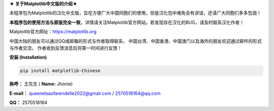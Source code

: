 **★ 关于Matplotlib中文版的介绍★**

本程序包为Matplotlib的汉化中文版，旨在方便广大中国同胞们的使用，但是汉化包中难免会有谬误，还请广大同胞们多多包涵！

**本程序包的使用方法与原版完全一致**，详情请关注Matplotlib官方网站。若发现存在汉化的BUG，请及时联系汉化作者！

Matplotlib官方网址：https://matplotlib.org

中国大陆的朋友可以通过QQ或邮箱的形式与作者取得联系，
中国台湾、中国香港、中国澳门以及海外的朋友欢迎通过邮件的形式与作者交流，
作者收到反馈消息后将第一时间进行反馈！

**安装 (Installation)**

.. code:: python

    pip install matplotlib-Chinese

**称呼：**
王先生 (
**Name:**
Jhonie)

**E-mail：**
queenelsaofarendelle2022@gmail.com / 2570518164@qq.com

**QQ：**
2570518164

